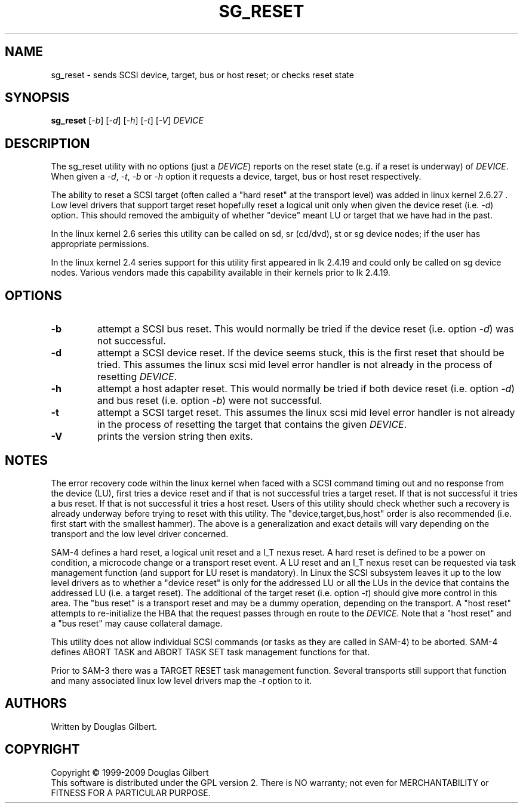 .TH SG_RESET "8" "July 2009" "sg3_utils\-1.28" SG3_UTILS
.SH NAME
sg_reset \- sends SCSI device, target, bus or host reset; or checks reset state
.SH SYNOPSIS
.B sg_reset
[\fI\-b\fR] [\fI\-d\fR] [\fI\-h\fR] [\fI\-t\fR] [\fI\-V\fR]
\fIDEVICE\fR
.SH DESCRIPTION
.\" Add any additional description here
.PP
The sg_reset utility with no options (just a \fIDEVICE\fR) reports on
the reset state (e.g. if a reset is underway) of \fIDEVICE\fR. When given
a \fI\-d\fR, \fI\-t\fR, \fI\-b\fR or \fI\-h\fR option it requests a device,
target, bus or host reset respectively.
.PP
The ability to reset a SCSI target (often called a "hard reset" at the
transport level) was added in linux kernel 2.6.27 . Low level drivers that
support target reset hopefully reset a logical unit only when given the
device reset (i.e. \fI\-d\fR) option. This should removed the ambiguity of
whether "device" meant LU or target that we have had in the past.
.PP
In the linux kernel 2.6 series this utility can be called on sd,
sr (cd/dvd), st or sg device nodes; if the user has appropriate
permissions.
.PP
In the linux kernel 2.4 series support for this utility first
appeared in lk 2.4.19 and could only be called on sg device
nodes. Various vendors made this capability available in their
kernels prior to lk 2.4.19.
.SH OPTIONS
.TP
\fB\-b\fR
attempt a SCSI bus reset. This would normally be tried if the
device reset (i.e. option \fI\-d\fR) was not successful.
.TP
\fB\-d\fR
attempt a SCSI device reset. If the device seems stuck, this is
the first reset that should be tried. This assumes the linux
scsi mid level error handler is not already in the process
of resetting \fIDEVICE\fR.
.TP
\fB\-h\fR
attempt a host adapter reset. This would normally be tried if both
device reset (i.e. option \fI\-d\fR) and bus reset (i.e. option \fI\-b\fR)
were not successful.
.TP
\fB\-t\fR
attempt a SCSI target reset. This assumes the linux scsi mid level
error handler is not already in the process of resetting the target that
contains the given \fIDEVICE\fR.
.TP
\fB\-V\fR
prints the version string then exits.
.SH NOTES
The error recovery code within the linux kernel when faced with a SCSI command
timing out and no response from the device (LU), first tries a device reset
and if that is not successful tries a target reset. If that is not successful
it tries a bus reset. If that is not successful it tries a host reset. Users
of this utility should check whether such a recovery is already underway
before trying to reset with this utility. The "device,target,bus,host"
order is also recommended (i.e. first start with the smallest
hammer). The above is a generalization and exact details will vary depending
on the transport and the low level driver concerned.
.PP
SAM\-4 defines a hard reset, a logical unit reset and a I_T nexus reset. A
hard reset is defined to be a power on condition, a microcode change or a
transport reset event. A LU reset and an I_T nexus reset can be requested
via task management function (and support for LU reset is mandatory). In
Linux the SCSI subsystem leaves it up to the low level drivers as to whether
a "device reset" is only for the addressed LU or all the LUs in the device
that contains the addressed LU (i.e. a target reset). The additional of the
target reset (i.e. option \fI\-t\fR) should give more control in this area.
The "bus reset" is a transport reset and may be a dummy operation, depending
on the transport. A "host reset" attempts to re\-initialize the HBA that the
request passes through en route to the \fIDEVICE\fR. Note that a "host reset"
and a "bus reset" may cause collateral damage.
.PP
This utility does not allow individual SCSI commands (or tasks as they are
called in SAM\-4) to be aborted. SAM\-4 defines ABORT TASK and ABORT TASK
SET task management functions for that.
.PP
Prior to SAM\-3 there was a TARGET RESET task management function. Several
transports still support that function and many associated linux low level
drivers map the \fI\-t\fR option to it.
.SH AUTHORS
Written by Douglas Gilbert.
.SH COPYRIGHT
Copyright \(co 1999\-2009 Douglas Gilbert
.br
This software is distributed under the GPL version 2. There is NO
warranty; not even for MERCHANTABILITY or FITNESS FOR A PARTICULAR PURPOSE.

